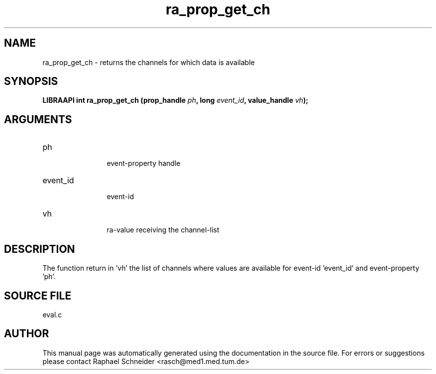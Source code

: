 .TH "ra_prop_get_ch" 3 "February 2010" "libRASCH API (0.8.29)"
.SH NAME
ra_prop_get_ch \- returns the channels for which data is available
.SH SYNOPSIS
.B "LIBRAAPI int" ra_prop_get_ch
.BI "(prop_handle " ph ","
.BI "long " event_id ","
.BI "value_handle " vh ");"
.SH ARGUMENTS
.IP "ph" 12
 event-property handle
.IP "event_id" 12
 event-id
.IP "vh" 12
 ra-value receiving the channel-list
.SH "DESCRIPTION"
The function return in 'vh' the list of channels where values are available for event-id 'event_id' and event-property 'ph'.
.SH "SOURCE FILE"
eval.c
.SH AUTHOR
This manual page was automatically generated using the documentation in the source file. For errors or suggestions please contact Raphael Schneider <rasch@med1.med.tum.de>
